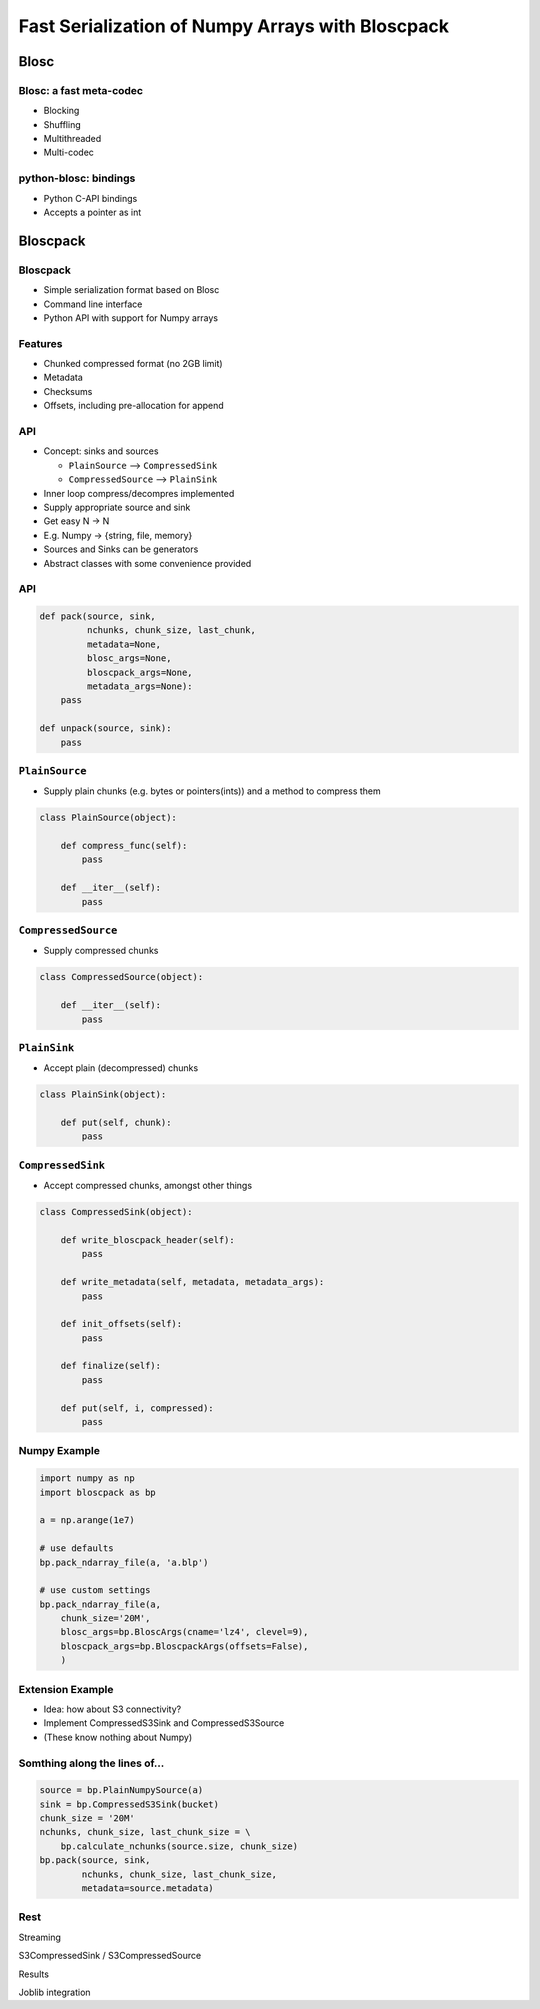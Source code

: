 =================================================
Fast Serialization of Numpy Arrays with Bloscpack
=================================================

Blosc
=====

Blosc: a fast meta-codec
------------------------

* Blocking
* Shuffling
* Multithreaded
* Multi-codec

python-blosc: bindings
----------------------

* Python C-API bindings
* Accepts a pointer as int

Bloscpack
=========

Bloscpack
---------

* Simple serialization format based on Blosc
* Command line interface
* Python API with support for Numpy arrays

Features
--------

* Chunked compressed format (no 2GB limit)
* Metadata
* Checksums
* Offsets, including pre-allocation for append

API
---

* Concept: sinks and sources

  * ``PlainSource`` --> ``CompressedSink``
  * ``CompressedSource`` --> ``PlainSink``

* Inner loop compress/decompres implemented
* Supply appropriate source and sink
* Get easy N -> N
* E.g. Numpy -> {string, file, memory}
* Sources and Sinks can be generators
* Abstract classes with some convenience provided

API
---

.. code-block:: python

    def pack(source, sink,
             nchunks, chunk_size, last_chunk,
             metadata=None,
             blosc_args=None,
             bloscpack_args=None,
             metadata_args=None):
        pass

    def unpack(source, sink):
        pass

``PlainSource``
---------------

* Supply plain chunks (e.g. bytes or pointers(ints)) and a method to compress them

.. code-block:: python

    class PlainSource(object):

        def compress_func(self):
            pass

        def __iter__(self):
            pass

``CompressedSource``
--------------------

* Supply compressed chunks

.. code-block:: python

    class CompressedSource(object):

        def __iter__(self):
            pass

``PlainSink``
-------------

* Accept plain (decompressed) chunks

.. code-block:: python

    class PlainSink(object):

        def put(self, chunk):
            pass

``CompressedSink``
------------------

* Accept compressed chunks, amongst other things

.. code-block:: python

    class CompressedSink(object):

        def write_bloscpack_header(self):
            pass

        def write_metadata(self, metadata, metadata_args):
            pass

        def init_offsets(self):
            pass

        def finalize(self):
            pass

        def put(self, i, compressed):
            pass

Numpy Example
-------------

.. code-block:: python

   import numpy as np
   import bloscpack as bp

   a = np.arange(1e7)

   # use defaults
   bp.pack_ndarray_file(a, 'a.blp')

   # use custom settings
   bp.pack_ndarray_file(a,
       chunk_size='20M',
       blosc_args=bp.BloscArgs(cname='lz4', clevel=9),
       bloscpack_args=bp.BloscpackArgs(offsets=False),
       )

Extension Example
-----------------

* Idea: how about S3 connectivity?
* Implement CompressedS3Sink and CompressedS3Source
* (These know nothing about Numpy)

Somthing along the lines of...
------------------------------

.. code-block:: python

   source = bp.PlainNumpySource(a)
   sink = bp.CompressedS3Sink(bucket)
   chunk_size = '20M'
   nchunks, chunk_size, last_chunk_size = \
       bp.calculate_nchunks(source.size, chunk_size)
   bp.pack(source, sink,
           nchunks, chunk_size, last_chunk_size,
           metadata=source.metadata)


Rest
----


Streaming

S3CompressedSink / S3CompressedSource

Results

Joblib integration
